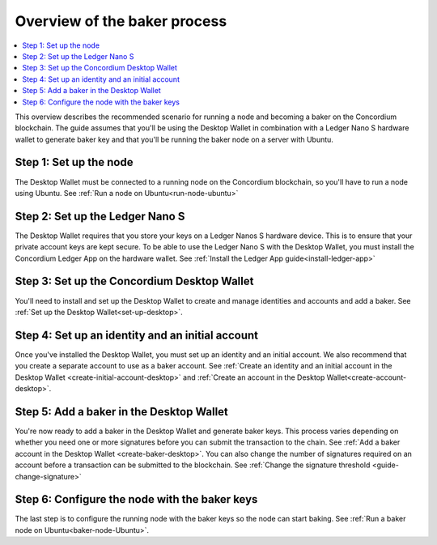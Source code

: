 .. _overview-baker:

================================
Overview of the baker process
================================

.. contents::
   :local:
   :backlinks: none

This overview describes the recommended scenario for running a node and becoming a baker on the Concordium blockchain. The guide assumes that you'll be using the Desktop Wallet in combination with a Ledger Nano S hardware wallet to generate baker key and that you'll be running the baker node on a server with Ubuntu.

Step 1: Set up the node
=======================

The Desktop Wallet must be connected to a running node on the Concordium blockchain, so you'll have to run a node using Ubuntu. See :ref:`Run a node on Ubuntu<run-node-ubuntu>`

Step 2: Set up the Ledger Nano S
================================

The Desktop Wallet requires that you store your keys on a Ledger Nanos S hardware device. This is to ensure that your private account keys are kept secure. To be able to use the Ledger Nano S with the Desktop Wallet, you must install the Concordium Ledger App on the hardware wallet. See :ref:`Install the Ledger App guide<install-ledger-app>`

Step 3: Set up the Concordium Desktop Wallet
============================================

You'll need to install and set up the Desktop Wallet to create and manage identities and accounts and add a baker. See :ref:`Set up the Desktop Wallet<set-up-desktop>`.

Step 4: Set up an identity and an initial account
==================================================

Once you've installed the Desktop Wallet, you must set up an identity and an initial account. We also recommend that you create a separate account to use as a baker account. See :ref:`Create an identity and an initial account in the Desktop Wallet <create-initial-account-desktop>` and :ref:`Create an account in the Desktop Wallet<create-account-desktop>`.

Step 5: Add a baker in the Desktop Wallet
=========================================
You're now ready to add a baker in the Desktop Wallet and generate baker keys. This process varies depending on whether you need one or more signatures before you can submit the transaction to the chain. See :ref:`Add a baker account in the Desktop Wallet <create-baker-desktop>`. You can also change the number of signatures required on an account before a transaction can be submitted to the blockchain. See :ref:`Change the signature threshold <guide-change-signature>`

Step 6: Configure the node with the baker keys
==============================================

The last step is to configure the running node with the baker keys so the node
can start baking. See :ref:`Run a baker node on Ubuntu<baker-node-Ubuntu>`.

